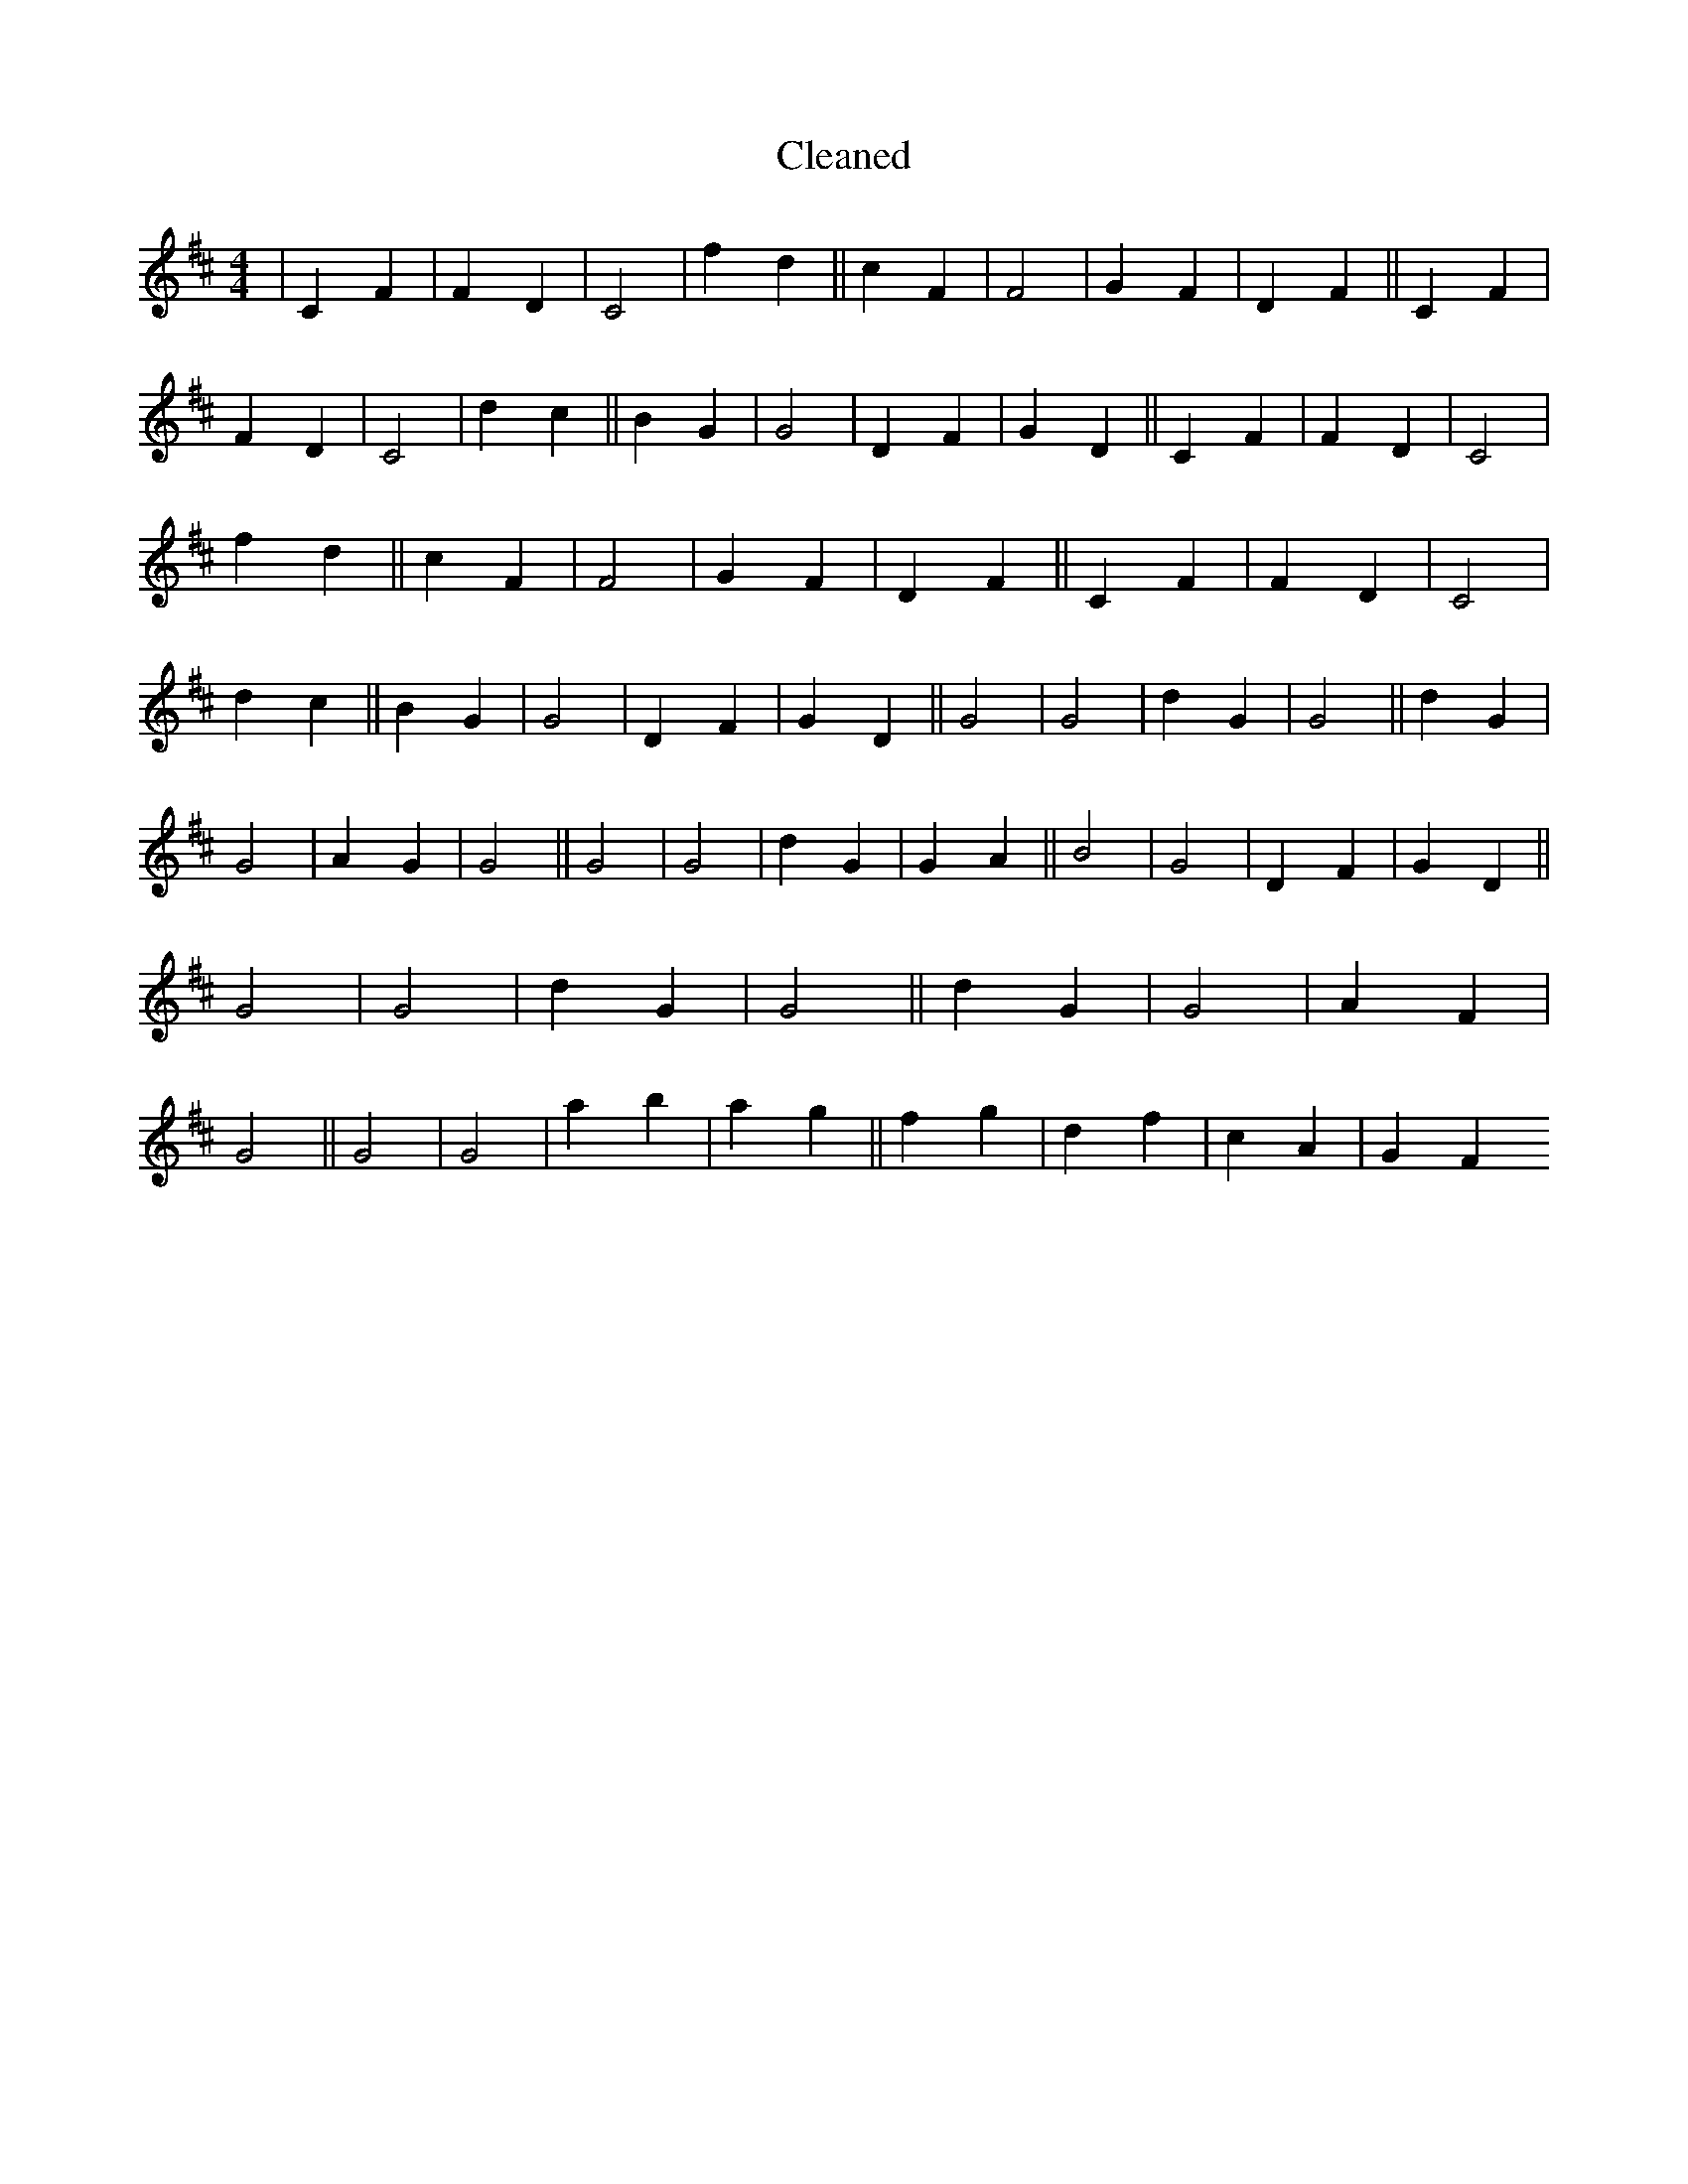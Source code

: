 X:52
T: Cleaned
M:4/4
K: DMaj
|C2F2|F2D2|C4|f2d2||c2F2|F4|G2F2|D2F2||C2F2|F2D2|C4|d2c2||B2G2|G4|D2F2|G2D2||C2F2|F2D2|C4|f2d2||c2F2|F4|G2F2|D2F2||C2F2|F2D2|C4|d2c2||B2G2|G4|D2F2|G2D2||G4|G4|d2G2|G4||d2G2|G4|A2G2|G4||G4|G4|d2G2|G2A2||B4|G4|D2F2|G2D2||G4|G4|d2G2|G4||d2G2|G4|A2F2|G4||G4|G4|a2b2|a2g2||f2g2|d2f2|c2A2|G2F2